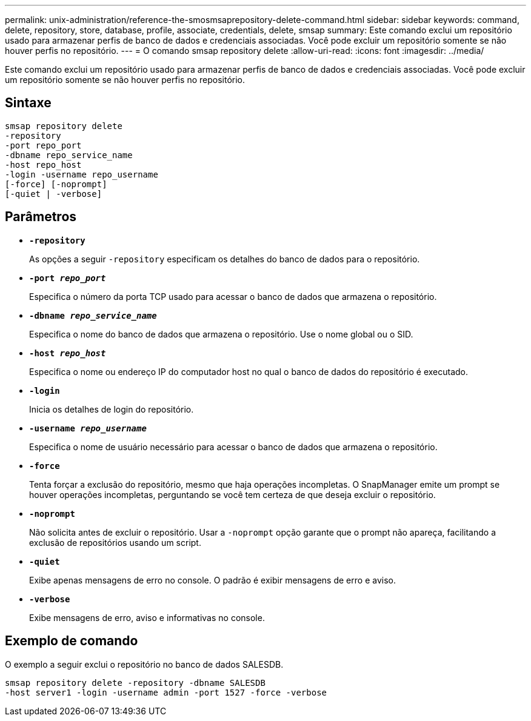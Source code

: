 ---
permalink: unix-administration/reference-the-smosmsaprepository-delete-command.html 
sidebar: sidebar 
keywords: command, delete, repository, store, database, profile, associate, credentials, delete, smsap 
summary: Este comando exclui um repositório usado para armazenar perfis de banco de dados e credenciais associadas. Você pode excluir um repositório somente se não houver perfis no repositório. 
---
= O comando smsap repository delete
:allow-uri-read: 
:icons: font
:imagesdir: ../media/


[role="lead"]
Este comando exclui um repositório usado para armazenar perfis de banco de dados e credenciais associadas. Você pode excluir um repositório somente se não houver perfis no repositório.



== Sintaxe

[listing]
----
smsap repository delete
-repository
-port repo_port
-dbname repo_service_name
-host repo_host
-login -username repo_username
[-force] [-noprompt]
[-quiet | -verbose]
----


== Parâmetros

* ``*-repository*``
+
As opções a seguir `-repository` especificam os detalhes do banco de dados para o repositório.

* ``*-port _repo_port_*``
+
Especifica o número da porta TCP usado para acessar o banco de dados que armazena o repositório.

* ``*-dbname _repo_service_name_*``
+
Especifica o nome do banco de dados que armazena o repositório. Use o nome global ou o SID.

* ``*-host _repo_host_*``
+
Especifica o nome ou endereço IP do computador host no qual o banco de dados do repositório é executado.

* ``*-login*``
+
Inicia os detalhes de login do repositório.

* ``*-username _repo_username_*``
+
Especifica o nome de usuário necessário para acessar o banco de dados que armazena o repositório.

* ``*-force*``
+
Tenta forçar a exclusão do repositório, mesmo que haja operações incompletas. O SnapManager emite um prompt se houver operações incompletas, perguntando se você tem certeza de que deseja excluir o repositório.

* ``*-noprompt*``
+
Não solicita antes de excluir o repositório. Usar a `-noprompt` opção garante que o prompt não apareça, facilitando a exclusão de repositórios usando um script.

* ``*-quiet*``
+
Exibe apenas mensagens de erro no console. O padrão é exibir mensagens de erro e aviso.

* ``*-verbose*``
+
Exibe mensagens de erro, aviso e informativas no console.





== Exemplo de comando

O exemplo a seguir exclui o repositório no banco de dados SALESDB.

[listing]
----
smsap repository delete -repository -dbname SALESDB
-host server1 -login -username admin -port 1527 -force -verbose
----